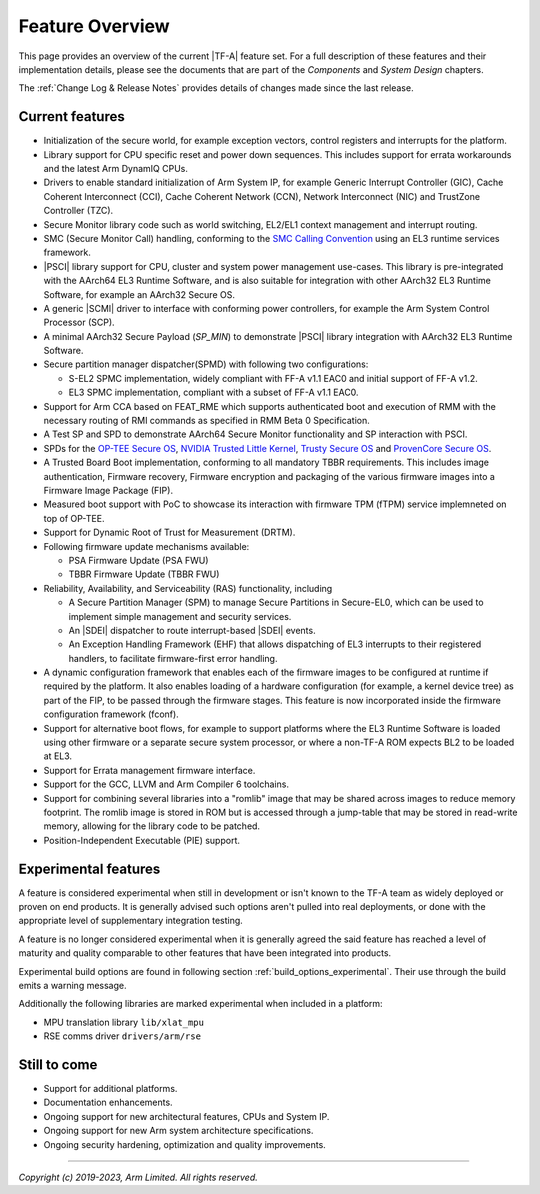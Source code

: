 Feature Overview
================

This page provides an overview of the current |TF-A| feature set. For a full
description of these features and their implementation details, please see
the documents that are part of the *Components* and *System Design* chapters.

The :ref:`Change Log & Release Notes` provides details of changes made since the
last release.

Current features
----------------

-  Initialization of the secure world, for example exception vectors, control
   registers and interrupts for the platform.

-  Library support for CPU specific reset and power down sequences. This
   includes support for errata workarounds and the latest Arm DynamIQ CPUs.

-  Drivers to enable standard initialization of Arm System IP, for example
   Generic Interrupt Controller (GIC), Cache Coherent Interconnect (CCI),
   Cache Coherent Network (CCN), Network Interconnect (NIC) and TrustZone
   Controller (TZC).

-  Secure Monitor library code such as world switching, EL2/EL1 context
   management and interrupt routing.

-  SMC (Secure Monitor Call) handling, conforming to the `SMC Calling
   Convention`_ using an EL3 runtime services framework.

-  |PSCI| library support for CPU, cluster and system power management
   use-cases.
   This library is pre-integrated with the AArch64 EL3 Runtime Software, and
   is also suitable for integration with other AArch32 EL3 Runtime Software,
   for example an AArch32 Secure OS.

-  A generic |SCMI| driver to interface with conforming power controllers, for
   example the Arm System Control Processor (SCP).

-  A minimal AArch32 Secure Payload (*SP_MIN*) to demonstrate |PSCI| library
   integration with AArch32 EL3 Runtime Software.

-  Secure partition manager dispatcher(SPMD) with following two configurations:

   -  S-EL2 SPMC implementation, widely compliant with FF-A v1.1 EAC0 and initial
      support of FF-A v1.2.

   -  EL3 SPMC implementation, compliant with a subset of FF-A v1.1 EAC0.

-  Support for Arm CCA based on FEAT_RME which supports authenticated boot and
   execution of RMM with the necessary routing of RMI commands as specified in
   RMM Beta 0 Specification.

-  A Test SP and SPD to demonstrate AArch64 Secure Monitor functionality and SP
   interaction with PSCI.

-  SPDs for the `OP-TEE Secure OS`_, `NVIDIA Trusted Little Kernel`_,
   `Trusty Secure OS`_ and `ProvenCore Secure OS`_.

-  A Trusted Board Boot implementation, conforming to all mandatory TBBR
   requirements. This includes image authentication, Firmware recovery,
   Firmware encryption and packaging of the various firmware images into a
   Firmware Image Package (FIP).

-  Measured boot support with PoC to showcase its interaction with firmware TPM
   (fTPM) service implemneted on top of OP-TEE.

-  Support for Dynamic Root of Trust for Measurement (DRTM).

-  Following firmware update mechanisms available:

   -  PSA Firmware Update (PSA FWU)

   -  TBBR Firmware Update (TBBR FWU)

-  Reliability, Availability, and Serviceability (RAS) functionality, including

   -  A Secure Partition Manager (SPM) to manage Secure Partitions in
      Secure-EL0, which can be used to implement simple management and
      security services.

   -  An |SDEI| dispatcher to route interrupt-based |SDEI| events.

   -  An Exception Handling Framework (EHF) that allows dispatching of EL3
      interrupts to their registered handlers, to facilitate firmware-first
      error handling.

-  A dynamic configuration framework that enables each of the firmware images
   to be configured at runtime if required by the platform. It also enables
   loading of a hardware configuration (for example, a kernel device tree)
   as part of the FIP, to be passed through the firmware stages.
   This feature is now incorporated inside the firmware configuration framework
   (fconf).

-  Support for alternative boot flows, for example to support platforms where
   the EL3 Runtime Software is loaded using other firmware or a separate
   secure system processor, or where a non-TF-A ROM expects BL2 to be loaded
   at EL3.

-  Support for Errata management firmware interface.

-  Support for the GCC, LLVM and Arm Compiler 6 toolchains.

-  Support for combining several libraries into a "romlib" image that may be
   shared across images to reduce memory footprint. The romlib image is stored
   in ROM but is accessed through a jump-table that may be stored
   in read-write memory, allowing for the library code to be patched.

-  Position-Independent Executable (PIE) support.

Experimental features
---------------------

A feature is considered experimental when still in development or isn't known
to the TF-A team as widely deployed or proven on end products. It is generally
advised such options aren't pulled into real deployments, or done with the
appropriate level of supplementary integration testing.

A feature is no longer considered experimental when it is generally agreed
the said feature has reached a level of maturity and quality comparable to
other features that have been integrated into products.

Experimental build options are found in following section
:ref:`build_options_experimental`. Their use through the build emits a warning
message.

Additionally the following libraries are marked experimental when included
in a platform:

-  MPU translation library ``lib/xlat_mpu``
-  RSE comms driver ``drivers/arm/rse``

Still to come
-------------

-  Support for additional platforms.

-  Documentation enhancements.

-  Ongoing support for new architectural features, CPUs and System IP.

-  Ongoing support for new Arm system architecture specifications.

-  Ongoing security hardening, optimization and quality improvements.

.. _SMC Calling Convention: https://developer.arm.com/docs/den0028/latest
.. _OP-TEE Secure OS: https://github.com/OP-TEE/optee_os
.. _NVIDIA Trusted Little Kernel: http://nv-tegra.nvidia.com/gitweb/?p=3rdparty/ote_partner/tlk.git;a=summary
.. _Trusty Secure OS: https://source.android.com/security/trusty
.. _ProvenCore Secure OS: https://provenrun.com/products/provencore/

--------------

*Copyright (c) 2019-2023, Arm Limited. All rights reserved.*
